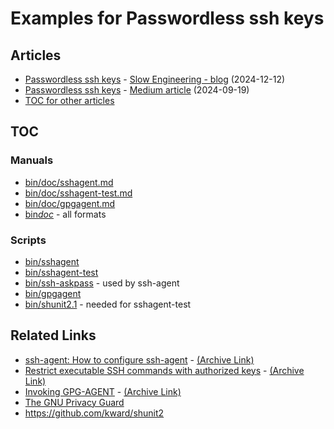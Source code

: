 * Examples for Passwordless ssh keys
** Articles
+ [[https://slowengineering.wordpress.com/2024/12/12/passwordless-ssh-keys/][Passwordless ssh keys]] - [[https://slowengineering.wordpress.com/][Slow Engineering - blog]] (2024-12-12)
+ [[https://medium.com/slow-engineering/passwordless-ssh-keys-6ddc79bec3f8][Passwordless ssh keys]] - [[https://medium.com/][Medium article]] (2024-09-19)
+ [[https://github.com/TurtleEngr/example/blob/develop/README.org][TOC for other articles]]

** TOC
*** Manuals
+ [[https://github.com/TurtleEngr/example/tree/passwordless-ssh-keys/bin/doc/sshagent.md][bin/doc/sshagent.md]]
+ [[https://github.com/TurtleEngr/example/tree/passwordless-ssh-keys/bin/doc/sshagent-test.md][bin/doc/sshagent-test.md]]
+ [[https://github.com/TurtleEngr/example/tree/passwordless-ssh-keys/bin/doc/gpgagent.md][bin/doc/gpgagent.md]]
+ [[https://github.com/TurtleEngr/example/tree/passwordless-ssh-keys/bin/doc][bin/doc/]] - all formats

*** Scripts
+ [[https://github.com/TurtleEngr/example/blob/passwordless-ssh-keys/bin/sshagent][bin/sshagent]]
+ [[https://github.com/TurtleEngr/example/blob/passwordless-ssh-keys/bin/sshagent-test][bin/sshagent-test]]
+ [[https://github.com/TurtleEngr/example/blob/passwordless-ssh-keys/bin/askpass][bin/ssh-askpass]] - used by ssh-agent
+ [[https://github.com/TurtleEngr/example/blob/passwordless-ssh-keys/bin/gpgagent][bin/gpgagent]]
+ [[https://github.com/TurtleEngr/example/blob/passwordless-ssh-keys/bin/shunit2.1][bin/shunit2.1]] - needed for sshagent-test

** Related Links
+ [[https://www.ssh.com/academy/ssh/agent][ssh-agent: How to configure ssh-agent]] - [[https://web.archive.org/web/20240805223541/https://www.ssh.com/academy/ssh/agent][(Archive Link)]]
+ [[https://www.virtono.com/community/tutorial-how-to/restrict-executable-ssh-commands-with-authorized-keys/][Restrict executable SSH commands with authorized keys]] - [[https://web.archive.org/web/20220601123000/https://www.virtono.com/community/tutorial-how-to/restrict-executable-ssh-commands-with-authorized-keys/][(Archive Link)]]
+ [[https://www.gnupg.org/documentation/manuals/gnupg/Invoking-GPG_002dAGENT.html][Invoking GPG-AGENT]] - [[https://web.archive.org/web/20240919184201/https://www.gnupg.org/documentation/manuals/gnupg/Invoking-GPG_002dAGENT.html][(Archive Link)]]
+ [[https://www.gnupg.org/][The GNU Privacy Guard]]
+ https://github.com/kward/shunit2
